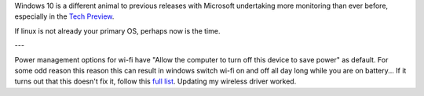 Windows 10 is a different animal to previous releases with Microsoft undertaking more monitoring than ever before, especially in the `Tech Preview`_.

If linux is not already your primary OS, perhaps now is the time.

---

Power management options for wi-fi have "Allow the computer to turn off this device to save power" as default.  For some odd reason this reason this can result in windows switch wi-fi on and off all day long while you are on battery... If it turns out that this doesn't fix it, follow this `full list`_. Updating my wireless driver worked.


.. _Tech Preview: http://www.theregister.co.uk/2014/10/07/windows_10_data_collection/
.. _full list: http://www.howto-connect.com/fix-airplane-mode-issues-in-windows-10/
